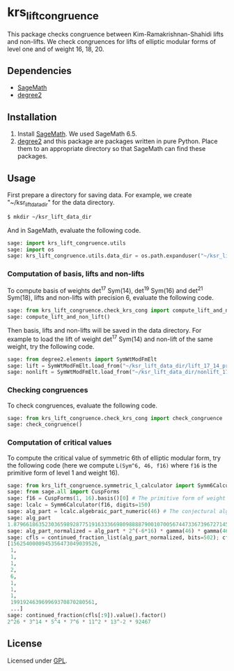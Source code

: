 * krs_lift_congruence

  This package checks congruence between Kim-Ramakrishnan-Shahidi lifts
  and non-lifts.
  We check congruences for lifts of elliptic modular forms of level one
  and of weight 16, 18, 20.

** Dependencies
   - [[http://www.sagemath.org/][SageMath]]
   - [[https://github.com/stakemori/degree2][degree2]]

** Installation
   1. Install [[http://www.sagemath.org/][SageMath]]. We used SageMath 6.5.
   2. [[https://github.com/stakemori/degree2][degree2]] and this package are packages written in pure Python.
      Place them to an appropriate directory so that SageMath can find
      these packages.

** Usage
   First prepare a directory for saving data.
   For example, we create "~/ksr_lift_data_dir" for the data directory.

#+begin_src sh
  $ mkdir ~/ksr_lift_data_dir
#+end_src

   And in SageMath, evaluate the following code.

#+begin_src python
  sage: import krs_lift_congruence.utils
  sage: import os
  sage: krs_lift_congruence.utils.data_dir = os.path.expanduser("~/ksr_lift_data_dir")
#+end_src


*** Computation of basis, lifts and non-lifts

    To compute basis of weights det^17 Sym(14), det^19 Sym(16) and
    det^21 Sym(18), lifts and non-lifts with precision 6, evaluate the
    following code.

#+begin_src python
  sage: from krs_lift_congruence.check_krs_cong import compute_lift_and_non_lift
  sage: compute_lift_and_non_lift()
#+end_src

    Then basis, lifts and non-lifts will be saved in the data directory.
    For example to load the lift of weight det^17 Sym(14) and
    non-lift of the same weight, try the following code.

#+begin_src python
  sage: from degree2.elements import SymWtModFmElt
  sage: lift = SymWtModFmElt.load_from("~/ksr_lift_data_dir/lift_17_14_prec6.sobj")
  sage: nonlift = SymWtModFmElt.load_from("~/ksr_lift_data_dir/nonlift_17_14_prec6.sobj")
#+end_src

*** Checking congruences
    To check congruences, evaluate the following code.

#+begin_src python
  sage: from krs_lift_congruence.check_krs_cong import check_congruence
  sage: check_congruence()
#+end_src

*** Computation of critical values

    To compute the critical value of symmetric 6th of elliptic modular form,
    try the following code (here we compute =L(Sym^6, 46, f16)= where =f16= is
    the primitive form of level 1 and weight 16).

#+begin_src python
  sage: from krs_lift_congruence.symmetric_l_calculator import Symm6Calculator
  sage: from sage.all import CuspForms
  sage: f16 = CuspForms(1, 16).basis()[0] # The primitive form of weight 16.
  sage: lcalc = Symm6Calculator(f16, digits=150)
  sage: alg_part = lcalc.algebraic_part_numeric(46) # The conjectural algebraic part.
  sage: alg_part
  1.87966186352303659892877519163336698098888790010700567447336739672714532309789854529673272542132901080918376259689834113363757245781300129905679338263e-41
  sage: alg_part_normalized = alg_part * 2^(-6*16) * gamma(46) * gamma(46-16) * gamma(46-32)
  sage: cfls = continued_fraction_list(alg_part_normalized, bits=502); cfls
  [1562540000945356473049039526,
   1,
   1,
   1,
   2,
   6,
   1,
   1,
   1,
   199192463969969370870280561,
   ...]
  sage: continued_fraction(cfls[:9]).value().factor()
  2^26 * 3^14 * 5^4 * 7^6 * 11^2 * 13^-2 * 92467
#+end_src


** License
   Licensed under [[http://www.gnu.org/licenses/gpl.html][GPL]].
